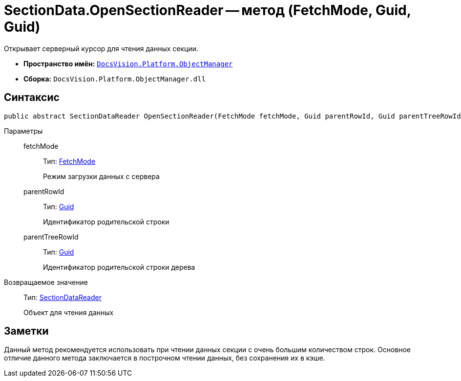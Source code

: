 = SectionData.OpenSectionReader -- метод (FetchMode, Guid, Guid)

Открывает серверный курсор для чтения данных секции.

* *Пространство имён:* `xref:api/DocsVision/Platform/ObjectManager/ObjectManager_NS.adoc[DocsVision.Platform.ObjectManager]`
* *Сборка:* `DocsVision.Platform.ObjectManager.dll`

== Синтаксис

[source,csharp]
----
public abstract SectionDataReader OpenSectionReader(FetchMode fetchMode, Guid parentRowId, Guid parentTreeRowId)
----

Параметры::
fetchMode:::
Тип: xref:api/DocsVision/Platform/ObjectManager/Metadata/FetchMode_EN.adoc[FetchMode]
+
Режим загрузки данных с сервера
parentRowId:::
Тип: http://msdn.microsoft.com/ru-ru/library/system.guid.aspx[Guid]
+
Идентификатор родительской строки
parentTreeRowId:::
Тип: http://msdn.microsoft.com/ru-ru/library/system.guid.aspx[Guid]
+
Идентификатор родительской строки дерева

Возвращаемое значение::
Тип: xref:api/DocsVision/Platform/ObjectManager/SectionDataReader_CL.adoc[SectionDataReader]
+
Объект для чтения данных

== Заметки

Данный метод рекомендуется использовать при чтении данных секции с очень большим количеством строк. Основное отличие данного метода заключается в построчном чтении данных, без сохранения их в кэше.
